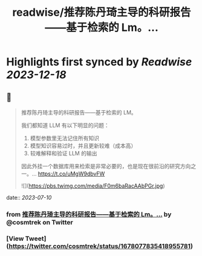 :PROPERTIES:
:title: readwise/推荐陈丹琦主导的科研报告——基于检索的 Lm。...
:END:

:PROPERTIES:
:author: [[cosmtrek on Twitter]]
:full-title: "推荐陈丹琦主导的科研报告——基于检索的 Lm。..."
:category: [[tweets]]
:url: https://twitter.com/cosmtrek/status/1678077835418955781
:image-url: https://pbs.twimg.com/profile_images/1426678535893110784/F310H9tA.jpg
:END:

* Highlights first synced by [[Readwise]] [[2023-12-18]]
** 📌
#+BEGIN_QUOTE
推荐陈丹琦主导的科研报告——基于检索的 LM。

我们都知道 LLM 有以下明显的问题：
1. 模型参数里无法记住所有知识
2. 模型知识容易过时，并且更新较难（成本高）
3. 较难解释和验证 LLM 的输出

因此外挂一个数据库用来检索是非常必要的，也是现在很前沿的研究方向之一。… https://t.co/uMgW9dbvFW 

![](https://pbs.twimg.com/media/F0m6baRacAAbPGr.jpg) 
#+END_QUOTE
    date:: [[2023-07-10]]
*** from _推荐陈丹琦主导的科研报告——基于检索的 Lm。..._ by @cosmtrek on Twitter
*** [View Tweet](https://twitter.com/cosmtrek/status/1678077835418955781)